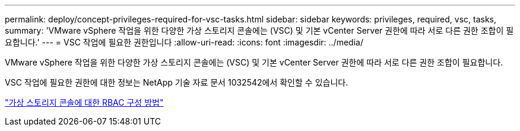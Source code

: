 ---
permalink: deploy/concept-privileges-required-for-vsc-tasks.html 
sidebar: sidebar 
keywords: privileges, required, vsc, tasks, 
summary: 'VMware vSphere 작업을 위한 다양한 가상 스토리지 콘솔에는 (VSC) 및 기본 vCenter Server 권한에 따라 서로 다른 권한 조합이 필요합니다.' 
---
= VSC 작업에 필요한 권한입니다
:allow-uri-read: 
:icons: font
:imagesdir: ../media/


[role="lead"]
VMware vSphere 작업을 위한 다양한 가상 스토리지 콘솔에는 (VSC) 및 기본 vCenter Server 권한에 따라 서로 다른 권한 조합이 필요합니다.

VSC 작업에 필요한 권한에 대한 정보는 NetApp 기술 자료 문서 1032542에서 확인할 수 있습니다.

https://kb.netapp.com/Advice_and_Troubleshooting/Data_Storage_Software/Virtual_Storage_Console_for_VMware_vSphere/How_to_configure_RBAC_for_Virtual_Storage_Console["가상 스토리지 콘솔에 대한 RBAC 구성 방법"^]

